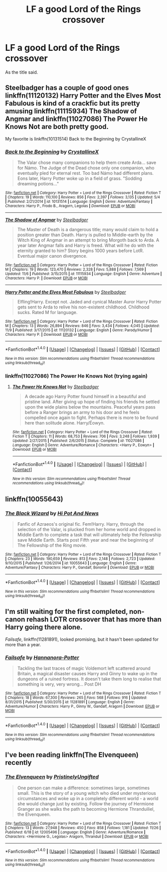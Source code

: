 #+TITLE: LF a good Lord of the Rings crossover

* LF a good Lord of the Rings crossover
:PROPERTIES:
:Author: Atrunia
:Score: 8
:DateUnix: 1481440971.0
:DateShort: 2016-Dec-11
:FlairText: Request
:END:
As the title said.


** Steelbadger has a couple of good ones linkffn(11120132) Harry Potter and the Elves Most Fabulous is kind of a crackfic but its pretty amusing linkffn(11115934) The Shadow of Angmar and linkffn(11027086) The Power He Knows Not are both pretty good.

My favorite is linkffn(10131514) Back to the Beginning by CrystallineX
:PROPERTIES:
:Author: Llian_Winter
:Score: 3
:DateUnix: 1481445872.0
:DateShort: 2016-Dec-11
:END:

*** [[http://www.fanfiction.net/s/10131514/1/][*/Back to the Beginning/*]] by [[https://www.fanfiction.net/u/430359/CrystallineX][/CrystallineX/]]

#+begin_quote
  The Valar chose many companions to help them create Arda... save for Námo. The Judge of the Dead chose only one companion, who eventually pled for eternal rest. Too bad Námo had different plans. Eons later, Harry Potter woke up in a field of grass. "Sodding dreaming potions..."
#+end_quote

^{/Site/: [[http://www.fanfiction.net/][fanfiction.net]] *|* /Category/: Harry Potter + Lord of the Rings Crossover *|* /Rated/: Fiction T *|* /Chapters/: 19 *|* /Words/: 110,100 *|* /Reviews/: 856 *|* /Favs/: 2,397 *|* /Follows/: 3,135 *|* /Updated/: 5/4 *|* /Published/: 2/21/2014 *|* /id/: 10131514 *|* /Language/: English *|* /Genre/: Adventure/Fantasy *|* /Characters/: Harry P., Frodo B., Aragorn, Legolas *|* /Download/: [[http://www.ff2ebook.com/old/ffn-bot/index.php?id=10131514&source=ff&filetype=epub][EPUB]] or [[http://www.ff2ebook.com/old/ffn-bot/index.php?id=10131514&source=ff&filetype=mobi][MOBI]]}

--------------

[[http://www.fanfiction.net/s/11115934/1/][*/The Shadow of Angmar/*]] by [[https://www.fanfiction.net/u/5291694/Steelbadger][/Steelbadger/]]

#+begin_quote
  The Master of Death is a dangerous title; many would claim to hold a position greater than Death. Harry is pulled to Middle-earth by the Witch King of Angmar in an attempt to bring Morgoth back to Arda. A year later Angmar falls and Harry is freed. What will he do with the eternity granted to him? Story begins 1000 years before LotR. Eventual major canon divergence.
#+end_quote

^{/Site/: [[http://www.fanfiction.net/][fanfiction.net]] *|* /Category/: Harry Potter + Lord of the Rings Crossover *|* /Rated/: Fiction M *|* /Chapters/: 19 *|* /Words/: 123,470 *|* /Reviews/: 2,328 *|* /Favs/: 5,888 *|* /Follows/: 7,569 *|* /Updated/: 11/6 *|* /Published/: 3/15/2015 *|* /id/: 11115934 *|* /Language/: English *|* /Genre/: Adventure *|* /Characters/: Harry P. *|* /Download/: [[http://www.ff2ebook.com/old/ffn-bot/index.php?id=11115934&source=ff&filetype=epub][EPUB]] or [[http://www.ff2ebook.com/old/ffn-bot/index.php?id=11115934&source=ff&filetype=mobi][MOBI]]}

--------------

[[http://www.fanfiction.net/s/11120132/1/][*/Harry Potter and the Elves Most Fabulous/*]] by [[https://www.fanfiction.net/u/5291694/Steelbadger][/Steelbadger/]]

#+begin_quote
  Elfling!Harry. Except not. Jaded and cynical Master Auror Harry Potter gets sent to Arda to relive his non-existent childhood. Childhood sucks. Rated M for language.
#+end_quote

^{/Site/: [[http://www.fanfiction.net/][fanfiction.net]] *|* /Category/: Harry Potter + Lord of the Rings Crossover *|* /Rated/: Fiction M *|* /Chapters/: 13 *|* /Words/: 26,894 *|* /Reviews/: 846 *|* /Favs/: 3,434 *|* /Follows/: 4,045 *|* /Updated/: 11/9 *|* /Published/: 3/17/2015 *|* /id/: 11120132 *|* /Language/: English *|* /Genre/: Parody/Humor *|* /Characters/: Harry P. *|* /Download/: [[http://www.ff2ebook.com/old/ffn-bot/index.php?id=11120132&source=ff&filetype=epub][EPUB]] or [[http://www.ff2ebook.com/old/ffn-bot/index.php?id=11120132&source=ff&filetype=mobi][MOBI]]}

--------------

*FanfictionBot*^{1.4.0} *|* [[[https://github.com/tusing/reddit-ffn-bot/wiki/Usage][Usage]]] | [[[https://github.com/tusing/reddit-ffn-bot/wiki/Changelog][Changelog]]] | [[[https://github.com/tusing/reddit-ffn-bot/issues/][Issues]]] | [[[https://github.com/tusing/reddit-ffn-bot/][GitHub]]] | [[[https://www.reddit.com/message/compose?to=tusing][Contact]]]

^{/New in this version: Slim recommendations using/ ffnbot!slim! /Thread recommendations using/ linksub(thread_id)!}
:PROPERTIES:
:Author: FanfictionBot
:Score: 1
:DateUnix: 1481445907.0
:DateShort: 2016-Dec-11
:END:


*** linkffn(11027086) The Power He Knows Not (trying again)
:PROPERTIES:
:Author: Llian_Winter
:Score: 1
:DateUnix: 1481445990.0
:DateShort: 2016-Dec-11
:END:

**** [[http://www.fanfiction.net/s/11027086/1/][*/The Power He Knows Not/*]] by [[https://www.fanfiction.net/u/5291694/Steelbadger][/Steelbadger/]]

#+begin_quote
  A decade ago Harry Potter found himself in a beautiful and pristine land. After giving up hope of finding his friends he settled upon the wide plains below the mountains. Peaceful years pass before a Ranger brings an army to his door and he feels compelled once again to fight. Perhaps there is more to be found here than solitude alone. Harry/Éowyn.
#+end_quote

^{/Site/: [[http://www.fanfiction.net/][fanfiction.net]] *|* /Category/: Harry Potter + Lord of the Rings Crossover *|* /Rated/: Fiction T *|* /Chapters/: 11 *|* /Words/: 68,753 *|* /Reviews/: 706 *|* /Favs/: 3,248 *|* /Follows/: 1,939 *|* /Updated/: 2/27/2015 *|* /Published/: 2/6/2015 *|* /Status/: Complete *|* /id/: 11027086 *|* /Language/: English *|* /Genre/: Adventure/Romance *|* /Characters/: <Harry P., Eowyn> *|* /Download/: [[http://www.ff2ebook.com/old/ffn-bot/index.php?id=11027086&source=ff&filetype=epub][EPUB]] or [[http://www.ff2ebook.com/old/ffn-bot/index.php?id=11027086&source=ff&filetype=mobi][MOBI]]}

--------------

*FanfictionBot*^{1.4.0} *|* [[[https://github.com/tusing/reddit-ffn-bot/wiki/Usage][Usage]]] | [[[https://github.com/tusing/reddit-ffn-bot/wiki/Changelog][Changelog]]] | [[[https://github.com/tusing/reddit-ffn-bot/issues/][Issues]]] | [[[https://github.com/tusing/reddit-ffn-bot/][GitHub]]] | [[[https://www.reddit.com/message/compose?to=tusing][Contact]]]

^{/New in this version: Slim recommendations using/ ffnbot!slim! /Thread recommendations using/ linksub(thread_id)!}
:PROPERTIES:
:Author: FanfictionBot
:Score: 1
:DateUnix: 1481446009.0
:DateShort: 2016-Dec-11
:END:


** linkffn(10055643)
:PROPERTIES:
:Author: Kadmeia
:Score: 2
:DateUnix: 1481464828.0
:DateShort: 2016-Dec-11
:END:

*** [[http://www.fanfiction.net/s/10055643/1/][*/The Black Wizard/*]] by [[https://www.fanfiction.net/u/3195987/Hi-Pot-And-News][/Hi Pot And News/]]

#+begin_quote
  Fanfic of Azraeos's original fic. Fem!Harry. Harry, through the selection of the Valar, is plucked from her home world and dropped in Middle Earth to complete a task that will ultimately help the Fellowship save Middle Earth. Starts post Fifth year and near the beginning of The Fellowship of the Ring movie.
#+end_quote

^{/Site/: [[http://www.fanfiction.net/][fanfiction.net]] *|* /Category/: Harry Potter + Lord of the Rings Crossover *|* /Rated/: Fiction T *|* /Chapters/: 23 *|* /Words/: 190,659 *|* /Reviews/: 813 *|* /Favs/: 2,148 *|* /Follows/: 2,723 *|* /Updated/: 9/10/2015 *|* /Published/: 1/26/2014 *|* /id/: 10055643 *|* /Language/: English *|* /Genre/: Adventure/Fantasy *|* /Characters/: Harry P., Gandalf, Boromir *|* /Download/: [[http://www.ff2ebook.com/old/ffn-bot/index.php?id=10055643&source=ff&filetype=epub][EPUB]] or [[http://www.ff2ebook.com/old/ffn-bot/index.php?id=10055643&source=ff&filetype=mobi][MOBI]]}

--------------

*FanfictionBot*^{1.4.0} *|* [[[https://github.com/tusing/reddit-ffn-bot/wiki/Usage][Usage]]] | [[[https://github.com/tusing/reddit-ffn-bot/wiki/Changelog][Changelog]]] | [[[https://github.com/tusing/reddit-ffn-bot/issues/][Issues]]] | [[[https://github.com/tusing/reddit-ffn-bot/][GitHub]]] | [[[https://www.reddit.com/message/compose?to=tusing][Contact]]]

^{/New in this version: Slim recommendations using/ ffnbot!slim! /Thread recommendations using/ linksub(thread_id)!}
:PROPERTIES:
:Author: FanfictionBot
:Score: 1
:DateUnix: 1481464862.0
:DateShort: 2016-Dec-11
:END:


** I'm still waiting for the first completed, non-canon rehash LOTR crossover that has more than Harry going there alone.

/Failsafe/, linkffn(11281891), looked promising, but it hasn't been updated for more than a year.
:PROPERTIES:
:Author: InquisitorCOC
:Score: 2
:DateUnix: 1481478338.0
:DateShort: 2016-Dec-11
:END:

*** [[http://www.fanfiction.net/s/11281891/1/][*/Failsafe/*]] by [[https://www.fanfiction.net/u/416453/Hannanora-Potter][/Hannanora-Potter/]]

#+begin_quote
  Tackling the last traces of magic Voldemort left scattered around Britain, a magical disaster causes Harry and Ginny to wake up in the dungeons of a ruined fortress. It doesn't take them long to realise that something is very, very wrong... Post DH
#+end_quote

^{/Site/: [[http://www.fanfiction.net/][fanfiction.net]] *|* /Category/: Harry Potter + Lord of the Rings Crossover *|* /Rated/: Fiction T *|* /Chapters/: 18 *|* /Words/: 67,300 *|* /Reviews/: 265 *|* /Favs/: 568 *|* /Follows/: 916 *|* /Updated/: 8/31/2015 *|* /Published/: 5/30/2015 *|* /id/: 11281891 *|* /Language/: English *|* /Genre/: Adventure/Humor *|* /Characters/: Harry P., Ginny W., Gandalf, Aragorn *|* /Download/: [[http://www.ff2ebook.com/old/ffn-bot/index.php?id=11281891&source=ff&filetype=epub][EPUB]] or [[http://www.ff2ebook.com/old/ffn-bot/index.php?id=11281891&source=ff&filetype=mobi][MOBI]]}

--------------

*FanfictionBot*^{1.4.0} *|* [[[https://github.com/tusing/reddit-ffn-bot/wiki/Usage][Usage]]] | [[[https://github.com/tusing/reddit-ffn-bot/wiki/Changelog][Changelog]]] | [[[https://github.com/tusing/reddit-ffn-bot/issues/][Issues]]] | [[[https://github.com/tusing/reddit-ffn-bot/][GitHub]]] | [[[https://www.reddit.com/message/compose?to=tusing][Contact]]]

^{/New in this version: Slim recommendations using/ ffnbot!slim! /Thread recommendations using/ linksub(thread_id)!}
:PROPERTIES:
:Author: FanfictionBot
:Score: 1
:DateUnix: 1481478358.0
:DateShort: 2016-Dec-11
:END:


** I've been reading linkffn(The Elvenqueen) recently
:PROPERTIES:
:Author: Meiyouxiangjiao
:Score: 1
:DateUnix: 1481768334.0
:DateShort: 2016-Dec-15
:END:

*** [[http://www.fanfiction.net/s/12005496/1/][*/The Elvenqueen/*]] by [[https://www.fanfiction.net/u/845976/PristinelyUngifted][/PristinelyUngifted/]]

#+begin_quote
  One person can make a difference: sometimes large, sometimes small. This is the story of a young witch who died under mysterious circumstances and woke up in a completely different world - a world she would change just by existing. Follow the journey of Hermione Granger as she walks the path to becoming Hermione Thranduiliel, the Elvenqueen.
#+end_quote

^{/Site/: [[http://www.fanfiction.net/][fanfiction.net]] *|* /Category/: Harry Potter + Lord of the Rings Crossover *|* /Rated/: Fiction T *|* /Chapters/: 13 *|* /Words/: 27,948 *|* /Reviews/: 450 *|* /Favs/: 858 *|* /Follows/: 1,181 *|* /Updated/: 11/26 *|* /Published/: 6/18 *|* /id/: 12005496 *|* /Language/: English *|* /Genre/: Adventure/Romance *|* /Characters/: <Hermione G., Legolas> Aragorn, Thranduil *|* /Download/: [[http://www.ff2ebook.com/old/ffn-bot/index.php?id=12005496&source=ff&filetype=epub][EPUB]] or [[http://www.ff2ebook.com/old/ffn-bot/index.php?id=12005496&source=ff&filetype=mobi][MOBI]]}

--------------

*FanfictionBot*^{1.4.0} *|* [[[https://github.com/tusing/reddit-ffn-bot/wiki/Usage][Usage]]] | [[[https://github.com/tusing/reddit-ffn-bot/wiki/Changelog][Changelog]]] | [[[https://github.com/tusing/reddit-ffn-bot/issues/][Issues]]] | [[[https://github.com/tusing/reddit-ffn-bot/][GitHub]]] | [[[https://www.reddit.com/message/compose?to=tusing][Contact]]]

^{/New in this version: Slim recommendations using/ ffnbot!slim! /Thread recommendations using/ linksub(thread_id)!}
:PROPERTIES:
:Author: FanfictionBot
:Score: 1
:DateUnix: 1481768352.0
:DateShort: 2016-Dec-15
:END:
